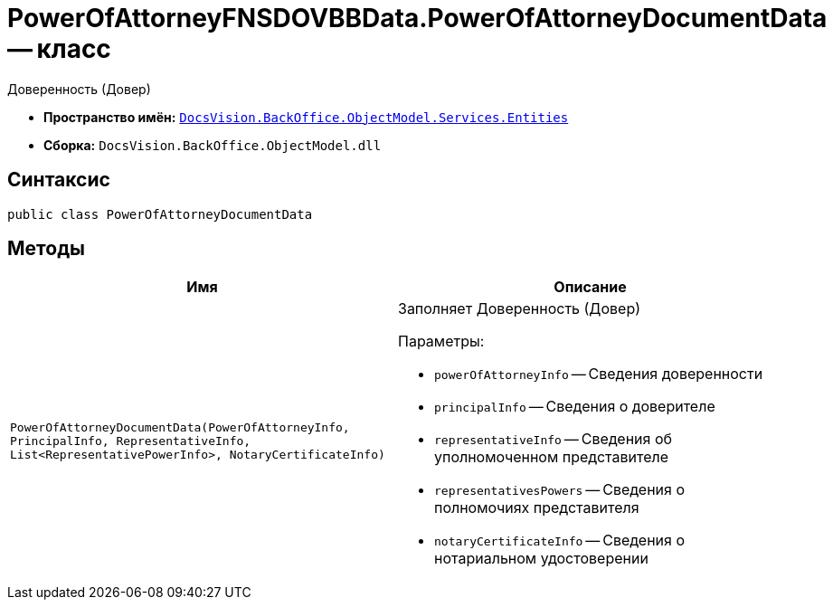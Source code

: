 = PowerOfAttorneyFNSDOVBBData.PowerOfAttorneyDocumentData -- класс

Доверенность (Довер)

* *Пространство имён:* `xref:Entities/Entities_NS.adoc[DocsVision.BackOffice.ObjectModel.Services.Entities]`
* *Сборка:* `DocsVision.BackOffice.ObjectModel.dll`

== Синтаксис

[source,csharp]
----
public class PowerOfAttorneyDocumentData
----

== Методы

[cols=",",options="header"]
|===
|Имя |Описание

|`PowerOfAttorneyDocumentData(PowerOfAttorneyInfo, PrincipalInfo, RepresentativeInfo, List<RepresentativePowerInfo>, NotaryCertificateInfo)`
a|Заполняет Доверенность (Довер)

.Параметры:
* `powerOfAttorneyInfo` -- Сведения доверенности
* `principalInfo` -- Сведения о доверителе
* `representativeInfo` -- Сведения об уполномоченном представителе
* `representativesPowers` -- Сведения о полномочиях представителя
* `notaryCertificateInfo` -- Сведения о нотариальном удостоверении

|===

